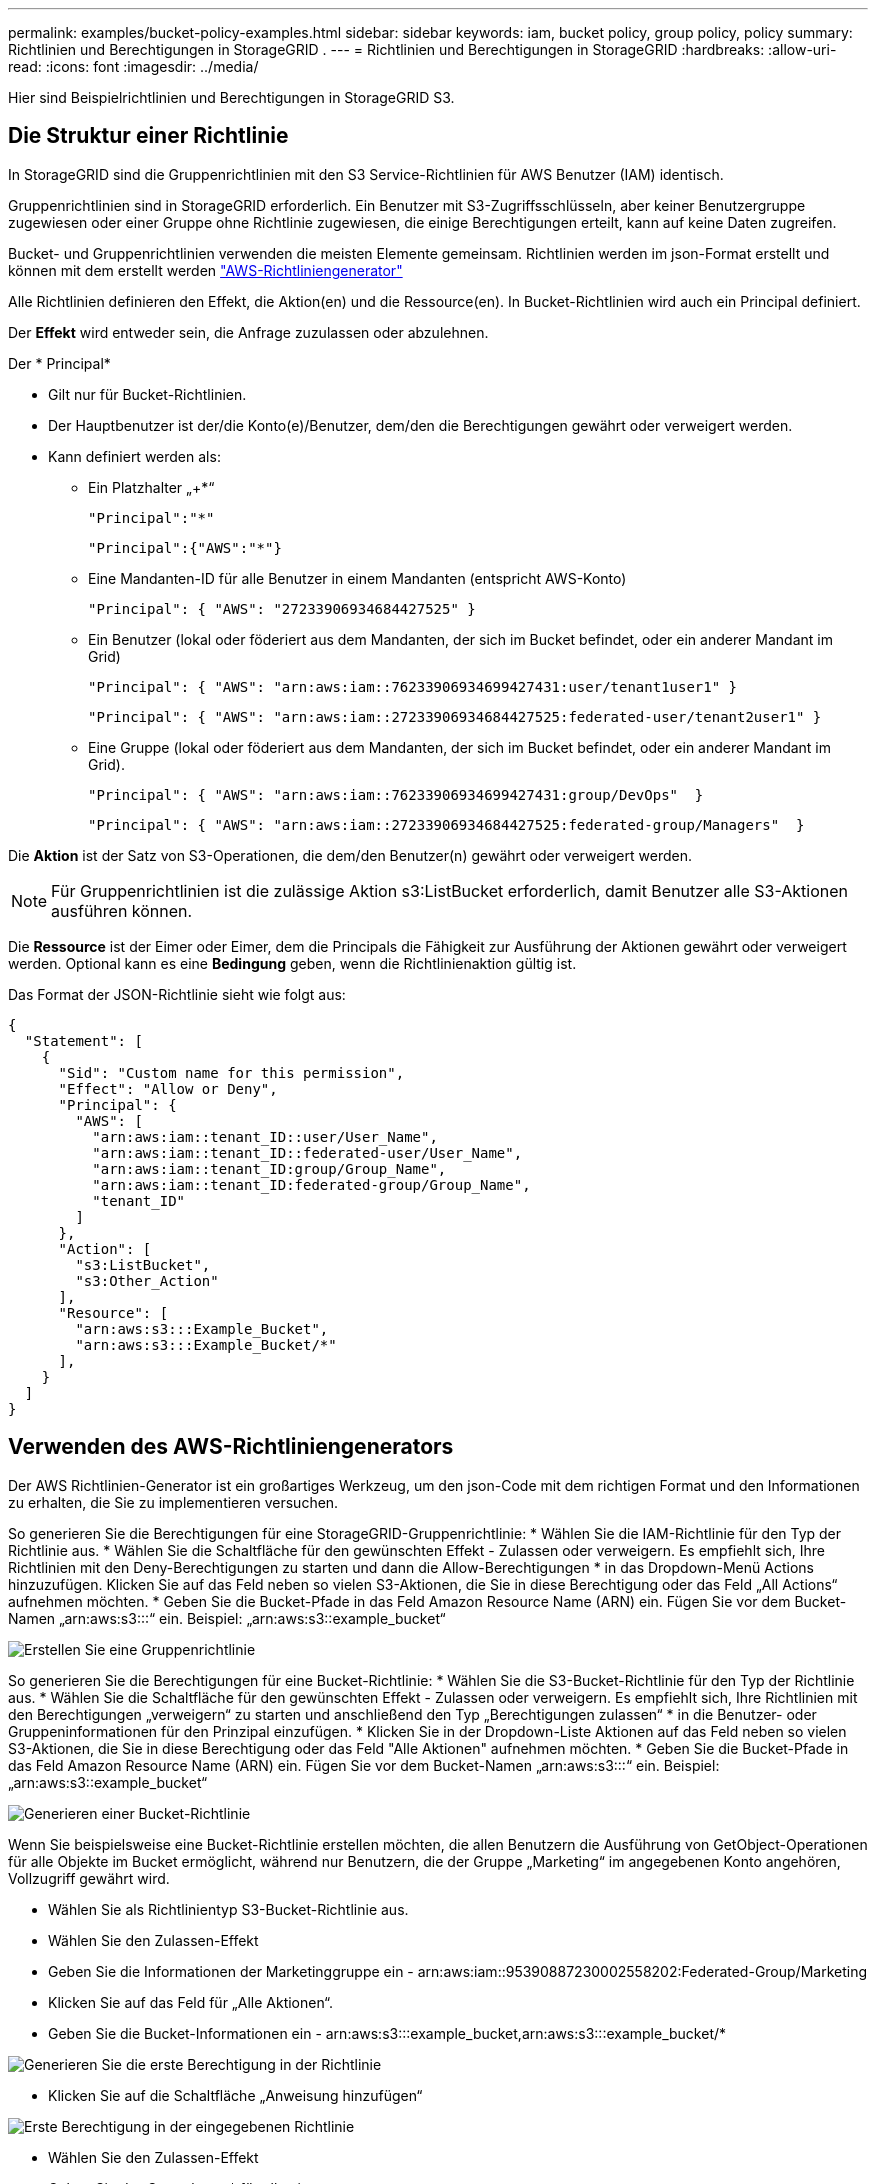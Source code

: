 ---
permalink: examples/bucket-policy-examples.html 
sidebar: sidebar 
keywords: iam, bucket policy, group policy, policy 
summary: Richtlinien und Berechtigungen in StorageGRID . 
---
= Richtlinien und Berechtigungen in StorageGRID
:hardbreaks:
:allow-uri-read: 
:icons: font
:imagesdir: ../media/


[role="lead"]
Hier sind Beispielrichtlinien und Berechtigungen in StorageGRID S3.



== Die Struktur einer Richtlinie

In StorageGRID sind die Gruppenrichtlinien mit den S3 Service-Richtlinien für AWS Benutzer (IAM) identisch.

Gruppenrichtlinien sind in StorageGRID erforderlich. Ein Benutzer mit S3-Zugriffsschlüsseln, aber keiner Benutzergruppe zugewiesen oder einer Gruppe ohne Richtlinie zugewiesen, die einige Berechtigungen erteilt, kann auf keine Daten zugreifen.

Bucket- und Gruppenrichtlinien verwenden die meisten Elemente gemeinsam. Richtlinien werden im json-Format erstellt und können mit dem erstellt werden https://awspolicygen.s3.amazonaws.com/policygen.html["AWS-Richtliniengenerator"]

Alle Richtlinien definieren den Effekt, die Aktion(en) und die Ressource(en). In Bucket-Richtlinien wird auch ein Principal definiert.

Der *Effekt* wird entweder sein, die Anfrage zuzulassen oder abzulehnen.

Der * Principal*

* Gilt nur für Bucket-Richtlinien.
* Der Hauptbenutzer ist der/die Konto(e)/Benutzer, dem/den die Berechtigungen gewährt oder verweigert werden.
* Kann definiert werden als:
+
** Ein Platzhalter „++*+“
+
[listing]
----
"Principal":"*"
----
+
[listing]
----
"Principal":{"AWS":"*"}
----
** Eine Mandanten-ID für alle Benutzer in einem Mandanten (entspricht AWS-Konto)
+
[listing]
----
"Principal": { "AWS": "27233906934684427525" }
----
** Ein Benutzer (lokal oder föderiert aus dem Mandanten, der sich im Bucket befindet, oder ein anderer Mandant im Grid)
+
[listing]
----
"Principal": { "AWS": "arn:aws:iam::76233906934699427431:user/tenant1user1" }
----
+
[listing]
----
"Principal": { "AWS": "arn:aws:iam::27233906934684427525:federated-user/tenant2user1" }
----
** Eine Gruppe (lokal oder föderiert aus dem Mandanten, der sich im Bucket befindet, oder ein anderer Mandant im Grid).
+
[listing]
----
"Principal": { "AWS": "arn:aws:iam::76233906934699427431:group/DevOps"  }
----
+
[listing]
----
"Principal": { "AWS": "arn:aws:iam::27233906934684427525:federated-group/Managers"  }
----




Die *Aktion* ist der Satz von S3-Operationen, die dem/den Benutzer(n) gewährt oder verweigert werden.


NOTE: Für Gruppenrichtlinien ist die zulässige Aktion s3:ListBucket erforderlich, damit Benutzer alle S3-Aktionen ausführen können.

Die *Ressource* ist der Eimer oder Eimer, dem die Principals die Fähigkeit zur Ausführung der Aktionen gewährt oder verweigert werden. Optional kann es eine *Bedingung* geben, wenn die Richtlinienaktion gültig ist.

Das Format der JSON-Richtlinie sieht wie folgt aus:

[source, json]
----
{
  "Statement": [
    {
      "Sid": "Custom name for this permission",
      "Effect": "Allow or Deny",
      "Principal": {
        "AWS": [
          "arn:aws:iam::tenant_ID::user/User_Name",
          "arn:aws:iam::tenant_ID::federated-user/User_Name",
          "arn:aws:iam::tenant_ID:group/Group_Name",
          "arn:aws:iam::tenant_ID:federated-group/Group_Name",
          "tenant_ID"
        ]
      },
      "Action": [
        "s3:ListBucket",
        "s3:Other_Action"
      ],
      "Resource": [
        "arn:aws:s3:::Example_Bucket",
        "arn:aws:s3:::Example_Bucket/*"
      ],
    }
  ]
}
----


== Verwenden des AWS-Richtliniengenerators

Der AWS Richtlinien-Generator ist ein großartiges Werkzeug, um den json-Code mit dem richtigen Format und den Informationen zu erhalten, die Sie zu implementieren versuchen.

So generieren Sie die Berechtigungen für eine StorageGRID-Gruppenrichtlinie: * Wählen Sie die IAM-Richtlinie für den Typ der Richtlinie aus. * Wählen Sie die Schaltfläche für den gewünschten Effekt - Zulassen oder verweigern. Es empfiehlt sich, Ihre Richtlinien mit den Deny-Berechtigungen zu starten und dann die Allow-Berechtigungen * in das Dropdown-Menü Actions hinzuzufügen. Klicken Sie auf das Feld neben so vielen S3-Aktionen, die Sie in diese Berechtigung oder das Feld „All Actions“ aufnehmen möchten. * Geben Sie die Bucket-Pfade in das Feld Amazon Resource Name (ARN) ein. Fügen Sie vor dem Bucket-Namen „arn:aws:s3:::“ ein. Beispiel: „arn:aws:s3::example_bucket“

image:policy/group-generic.png["Erstellen Sie eine Gruppenrichtlinie"]

So generieren Sie die Berechtigungen für eine Bucket-Richtlinie: * Wählen Sie die S3-Bucket-Richtlinie für den Typ der Richtlinie aus. * Wählen Sie die Schaltfläche für den gewünschten Effekt - Zulassen oder verweigern. Es empfiehlt sich, Ihre Richtlinien mit den Berechtigungen „verweigern“ zu starten und anschließend den Typ „Berechtigungen zulassen“ * in die Benutzer- oder Gruppeninformationen für den Prinzipal einzufügen. * Klicken Sie in der Dropdown-Liste Aktionen auf das Feld neben so vielen S3-Aktionen, die Sie in diese Berechtigung oder das Feld "Alle Aktionen" aufnehmen möchten. * Geben Sie die Bucket-Pfade in das Feld Amazon Resource Name (ARN) ein. Fügen Sie vor dem Bucket-Namen „arn:aws:s3:::“ ein. Beispiel: „arn:aws:s3::example_bucket“

image:policy/bucket-generic.png["Generieren einer Bucket-Richtlinie"]

Wenn Sie beispielsweise eine Bucket-Richtlinie erstellen möchten, die allen Benutzern die Ausführung von GetObject-Operationen für alle Objekte im Bucket ermöglicht, während nur Benutzern, die der Gruppe „Marketing“ im angegebenen Konto angehören, Vollzugriff gewährt wird.

* Wählen Sie als Richtlinientyp S3-Bucket-Richtlinie aus.
* Wählen Sie den Zulassen-Effekt
* Geben Sie die Informationen der Marketinggruppe ein - arn:aws:iam::95390887230002558202:Federated-Group/Marketing
* Klicken Sie auf das Feld für „Alle Aktionen“.
* Geben Sie die Bucket-Informationen ein - arn:aws:s3:::example_bucket,arn:aws:s3:::example_bucket/*


image:policy/example-bucket1.png["Generieren Sie die erste Berechtigung in der Richtlinie"]

* Klicken Sie auf die Schaltfläche „Anweisung hinzufügen“


image:policy/permission1.png["Erste Berechtigung in der eingegebenen Richtlinie"]

* Wählen Sie den Zulassen-Effekt
* Geben Sie das Sternchen ++*+ für alle ein
* Klicken Sie auf das Feld neben GetObject und ListBucket Actions“


image:policy/getobject.png["Wählen Sie GetObject"] image:policy/listbucket.png["Wählen Sie ListBucket"]

* Geben Sie die Bucket-Informationen ein - arn:aws:s3:::example_bucket,arn:aws:s3:::example_bucket/*


image:policy/example-bucket2.png["Generieren Sie die zweite Berechtigung in der Richtlinie"]

* Klicken Sie auf die Schaltfläche „Anweisung hinzufügen“


image:policy/permission2.png["Zweite Erlaubnis in der Richtlinie"]

* Klicken Sie auf die Schaltfläche „Richtlinie generieren“. Daraufhin wird ein Popup-Fenster mit der erstellten Richtlinie angezeigt.


image:policy/example-output.png["Die endgültige Ausgabe"]

* Kopieren Sie den vollständigen json-Text, der wie folgt aussehen sollte:


[source, json]
----
{
  "Id": "Policy1744399292233",
  "Version": "2012-10-17",
  "Statement": [
    {
      "Sid": "Stmt1744399152830",
      "Action": "s3:*",
      "Effect": "Allow",
      "Resource": [
        "arn:aws:s3:::example_bucket",
        "arn:aws:s3:::example_bucket/*"
      ],
      "Principal": {
        "AWS": [
          "arn:aws:iam::95390887230002558202:federated-group/Marketing"
        ]
      }
    },
    {
      "Sid": "Stmt1744399280838",
      "Action": [
        "s3:GetObject",
        "s3:ListBucket"
      ],
      "Effect": "Allow",
      "Resource": [
        "arn:aws:s3:::example_bucket",
        "arn:aws:s3:::example_bucket/*"
      ],
      "Principal": "*"
    }
  ]
}
----
Dieser json kann wie sie ist verwendet werden, oder Sie können die ID- und Versionszeilen über der Zeile "Anweisung" entfernen und Sie können die Sid für jede Berechtigung mit einem aussagekräftigeren Titel für jede Berechtigung anpassen oder diese können auch entfernt werden.

Beispiel:

[source, json]
----
{
  "Statement": [
    {
      "Sid": "MarketingAllowFull",
      "Action": "s3:*",
      "Effect": "Allow",
      "Resource": [
        "arn:aws:s3:::example_bucket",
        "arn:aws:s3:::example_bucket/*"
      ],
      "Principal": {
        "AWS": [
          "arn:aws:iam::95390887230002558202:federated-group/Marketing"
        ]
      }
    },
    {
      "Sid": "EveryoneReadOnly",
      "Action": [
        "s3:GetObject",
        "s3:ListBucket"
      ],
      "Effect": "Allow",
      "Resource": [
        "arn:aws:s3:::example_bucket",
        "arn:aws:s3:::example_bucket/*"
      ],
      "Principal": "*"
    }
  ]
}
----


== Gruppenrichtlinien (IAM)



=== Bucket-Zugriff im Home Directory-Stil

Diese Gruppenrichtlinie erlaubt Benutzern nur den Zugriff auf Objekte im Bucket mit dem Namen „username“.

[source, json]
----
{
"Statement": [
    {
      "Sid": "AllowListBucketOfASpecificUserPrefix",
      "Effect": "Allow",
      "Action": "s3:ListBucket",
      "Resource": "arn:aws:s3:::home",
      "Condition": {
        "StringLike": {
          "s3:prefix": "${aws:username}/*"
        }
      }
    },
    {
      "Sid": "AllowUserSpecificActionsOnlyInTheSpecificUserPrefix",
      "Effect": "Allow",
      "Action": "s3:*Object",
      "Resource": "arn:aws:s3:::home/?/?/${aws:username}/*"
    }

  ]
}
----


=== Erstellung von Bucket-Objektsperrung verweigern

Diese Gruppenrichtlinie schränkt Benutzer am Erstellen eines Buckets ein, für den die Objektsperre für den Bucket aktiviert ist.

[NOTE]
====
Diese Richtlinie wird in der StorageGRID-Benutzeroberfläche nicht durchgesetzt, sie wird nur durch die S3-API durchgesetzt.

====
[source, json]
----
{
    "Statement": [
        {
            "Action": "s3:*",
            "Effect": "Allow",
            "Resource": "arn:aws:s3:::*"
        },
        {
            "Action": [
                "s3:PutBucketObjectLockConfiguration",
                "s3:PutBucketVersioning"
            ],
            "Effect": "Deny",
            "Resource": "arn:aws:s3:::*"
        }
    ]
}
----


=== Aufbewahrungslimit für Objektsperre

Diese Bucket-Richtlinie beschränkt die Aufbewahrungsdauer der Objektsperre auf maximal 10 Tage

[source, json]
----
{
 "Version":"2012-10-17",
 "Id":"CustSetRetentionLimits",
 "Statement": [
   {
    "Sid":"CustSetRetentionPeriod",
    "Effect":"Deny",
    "Principal":"*",
    "Action": [
      "s3:PutObjectRetention"
    ],
    "Resource":"arn:aws:s3:::testlock-01/*",
    "Condition": {
      "NumericGreaterThan": {
        "s3:object-lock-remaining-retention-days":"10"
      }
    }
   }
  ]
}
----


=== Benutzer daran hindern, Objekte mit VersionID zu löschen

Diese Gruppenrichtlinie schränkt Benutzer davon ab, versionierte Objekte nach VersionID zu löschen

[source, json]
----
{
    "Statement": [
        {
            "Action": [
                "s3:DeleteObjectVersion"
            ],
            "Effect": "Deny",
            "Resource": "arn:aws:s3:::*"
        },
        {
            "Action": "s3:*",
            "Effect": "Allow",
            "Resource": "arn:aws:s3:::*"
        }
    ]
}
----


=== Beschränken Sie eine Gruppe auf ein einzelnes Unterverzeichnis (Präfix) mit Lesezugriff

Diese Richtlinie ermöglicht Mitgliedern der Gruppe schreibgeschützten Zugriff auf ein Unterverzeichnis (Präfix) innerhalb eines Buckets. Der Bucket-Name lautet „Study“ und das Unterverzeichnis lautet „study01“.

[source, json]
----
{
    "Statement": [
        {
            "Sid": "AllowUserToSeeBucketListInTheConsole",
            "Action": [
                "s3:ListAllMyBuckets"
            ],
            "Effect": "Allow",
            "Resource": [
                "arn:aws:s3:::*"
            ]
        },
        {
            "Sid": "AllowRootAndstudyListingOfBucket",
            "Action": [
                "s3:ListBucket"
            ],
            "Effect": "Allow",
            "Resource": [
                "arn:aws:s3::: study"
            ],
            "Condition": {
                "StringEquals": {
                    "s3:prefix": [
                        "",
                        "study01/"
                    ],
                    "s3:delimiter": [
                        "/"
                    ]
                }
            }
        },
        {
            "Sid": "AllowListingOfstudy01",
            "Action": [
                "s3:ListBucket"
            ],
            "Effect": "Allow",
            "Resource": [
                "arn:aws:s3:::study"
            ],
            "Condition": {
                "StringLike": {
                    "s3:prefix": [
                        "study01/*"
                    ]
                }
            }
        },
        {
            "Sid": "AllowAllS3ActionsInstudy01Folder",
            "Effect": "Allow",
            "Action": [
                "s3:Getobject"
            ],
            "Resource": [
                "arn:aws:s3:::study/study01/*"
            ]
        }
    ]
}
----


== Bucket-Richtlinien



=== Bucket auf einzelnen Benutzer mit schreibgeschütztem Zugriff beschränken

Diese Richtlinie erlaubt einem einzelnen Benutzer, schreibgeschützten Zugriff auf einen Bucket zu haben und explizit allen anderen Benutzern den zugriff zu verweigert. Die Gruppierung der Ablehenserklärungen an der Spitze der Richtlinie ist eine gute Methode für eine schnellere Bewertung.

[source, json]
----
{
    "Statement": [
        {
            "Sid": "Deny non user1",
            "Effect": "Deny",
            "NotPrincipal": {
                "AWS": "arn:aws:iam::34921514133002833665:user/user1"
            },
            "Action": [
                "s3:*"
            ],
            "Resource": [
                "arn:aws:s3:::bucket1",
                "arn:aws:s3:::bucket1/*"
            ]
        },
        {
            "Sid": "Allow user1 read access to bucket bucket1",
            "Effect": "Allow",
            "Principal": {
                "AWS": "arn:aws:iam::34921514133002833665:user/user1"
            },
            "Action": [
                "s3:GetObject",
                "s3:ListBucket"
            ],
            "Resource": [
                "arn:aws:s3:::bucket1",
                "arn:aws:s3:::bucket1/*"
            ]
        }
    ]
}
----


=== Beschränken Sie einen Bucket auf einige Benutzer mit schreibgeschütztem Zugriff.

[source, json]
----
{
    "Statement": [
      {
        "Sid": "Deny all S3 actions to employees 002-005",
        "Effect": "deny",
        "Principal": {
          "AWS": [
            "arn:aws:iam::46521514133002703882:user/employee-002",
            "arn:aws:iam::46521514133002703882:user/employee-003",
            "arn:aws:iam::46521514133002703882:user/employee-004",
            "arn:aws:iam::46521514133002703882:user/employee-005"
          ]
        },
        "Action": "*",
        "Resource": [
          "arn:aws:s3:::databucket1",
          "arn:aws:s3:::databucket1/*"
        ]
      },
      {
        "Sid": "Allow read-only access for employees 002-005",
        "Effect": "Allow",
        "Principal": {
          "AWS": [
            "arn:aws:iam::46521514133002703882:user/employee-002",
            "arn:aws:iam::46521514133002703882:user/employee-003",
            "arn:aws:iam::46521514133002703882:user/employee-004",
            "arn:aws:iam::46521514133002703882:user/employee-005"
          ]
        },
        "Action": [
          "s3:GetObject",
          "s3:GetObjectTagging",
          "s3:GetObjectVersion"
        ],
        "Resource": [
          "arn:aws:s3:::databucket1",
          "arn:aws:s3:::databucket1/*"
        ]
      }
    ]
}
----


=== Beschränken Sie das Löschen versionierter Objekte in einem Bucket

Diese Bucket-Richtlinie beschränkt das Löschen versionierter Objekte durch einen Benutzer (identifiziert durch Benutzer-ID „56622399308951294926“) nach VersionID

[source, json]
----
{
  "Statement": [
    {
      "Action": [
        "s3:DeleteObjectVersion"
      ],
      "Effect": "Deny",
      "Resource": "arn:aws:s3:::verdeny/*",
      "Principal": {
        "AWS": [
          "56622399308951294926"
        ]
      }
    },
    {
      "Action": "s3:*",
      "Effect": "Allow",
      "Resource": "arn:aws:s3:::verdeny/*",
      "Principal": {
        "AWS": [
          "56622399308951294926"
        ]
      }
    }
  ]
}
----